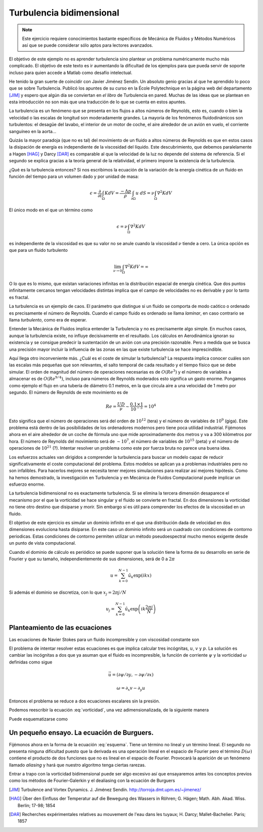 Turbulencia bidimensional
=========================

.. note::

   Este ejercicio requiere conocimientos bastante específicos de
   Mecánica de Fluidos y Métodos Numéricos así que se puede considerar
   sólo aptos para lectores avanzados.

El objetivo de este ejemplo no es aprender turbulencia sino plantear
un problema numéricamente mucho más complicado.  El objetivo de este
texto es ir aumentando la dificultad de los ejemplos para que pueda
servir de soporte incluso para quien accede a Matlab como desafío
intelectual.

He tenido la gran suerte de coincidir con Javier Jiménez Sendín. Un
absoluto genio gracias al que he aprendido lo poco que se sobre
Turbulencia. Publicó los apuntes de su curso en la École Polytechnique
en la página web del departamento [JIM]_ y espero que algún día se
conviertan en *el libro* de Turbulencia en pared. Muchas de las ideas
que se plantean en esta introducción no son más que una traducción de
lo que se cuenta en estos apuntes.

La turbulencia es un fenómeno que se presenta en los flujos a altos
números de Reynolds, esto es, cuando o bien la velocidad o las escalas
de longitud son moderadamente grandes.  La mayoría de los fenómenos
fluidodinámicos son turbulentos: el desagüe del lavabo, el interior de
un motor de coche, el aire alrededor de un avión en vuelo, el
corriente sanguíneo en la aorta... 

Quizás la mayor paradoja (que no es tal) del movimiento de un fluido a
altos números de Reynolds es que en estos casos la disipación de
energía es independiente de la viscosidad del líquido.  Este
descubrimiento, que debemos paralelamente a Hagen [HAG]_ y Darcy
[DAR]_ es comparable al que la velocidad de la luz no depende del
sistema de referencia. Si el segundo se explica gracias a la teoría
general de la relatividad, el primero impone la existencia de la
turbulencia.

¿Qué es la turbulencia entonces?  Si nos escribimos la ecuación de la
variación de la energía cinética de un fluido en función del tiempo
para un volumen dado y por unidad de masa:

.. math::

   \epsilon = \frac {\partial}{\partial t}\int_\Omega K dV =
   \frac{-\Delta p}{\rho} \int_{\partial \Omega} u\ dS = \nu
   \int_\Omega \nabla^2 K dV

El único modo en el que un término como

.. math:: 

   \epsilon = \nu \int_\Omega \nabla^2 K dV

es independiente de la viscosidad es que su valor no se anule cuando
la viscosidad :math:`\nu` tiende a cero.  La única opción es que para
un fluido turbulento

.. math::

   \lim_{\nu \rightarrow 0} \int_\Omega \nabla^2 K dV = \infty

O lo que es lo mismo, que existan variaciones infinitas en la
distribución espacial de energía cinética.  Que dos puntos
infinitamente cercanos tengan velocidades distintas implica que el
campo de velocidades no es derivable y por lo tanto es fractal.

La turbulencia es un ejemplo de caos.  El parámetro que distingue si
un fluido se comporta de modo caótico o ordenado es precisamente el
número de Reynolds.  Cuando el campo fluido es ordenado se llama
*laminar*, en caso contrario se llama *turbulento*, como era de
esperar.

Entender la Mecánica de Fluidos implica entender la Turbulencia y no
es precisamente algo simple.  En muchos casos, aunque la turbulencia
existe, no influye decisivamente en el resultado.  Los cálculos en
Aerodinámica ignoran su existencia y se consigue predecir la
sustentación de un avión con una precisión razonable.  Pero a medida
que se busca una precisión mayor incluir la influencia de las zonas en
las que existe turbulencia se hace imprescindible.

Aquí llega otro inconveniente más. ¿Cuál es el coste de simular la
turbulencia? La respuesta implica conocer cuáles son las escalas más
pequeñas que son relevantes, el salto temporal de cada resultado y el
tiempo físico que se debe simular.  El orden de magnitud del número de
operaciones necesarias es de :math:`O(Re^3)` y el número de variables
a almacenar es de :math:`O(Re^{9/4})`, incluso para números de
Reynolds moderados esto significa un gasto enorme.  Pongamos como
ejemplo el flujo en una tubería de diámetro 0.1 metros, en la que
circula aire a una velocidad de 1 metro por segundo.  El número de
Reynolds de este movimiento es de

.. math::

   Re = \frac{UD}{\nu} \sim \frac{0.1 \times 1}{10^{-5}} = 10^4

Esto significa que el número de operaciones será del orden de
:math:`10^{12}` (tera) y el número de variables de :math:`10^9`
(giga). Este problema está dentro de las posibilidades de los
ordenadores modernos pero tiene poca utilidad industrial.  Fijémonos
ahora en el aire alrededor de un coche de fórmula uno que mide
aproximadamente dos metros y va a 300 kilómetros por hora.  El número
de Reynolds del movimiento será de :math:`\sim 10^7`, el número de
variables de :math:`10^{15}` (peta) y el número de operaciones de
:math:`10^{21}` (?).  Intentar resolver un problema como este por fuerza
bruta no parece una buena idea.

Los esfuerzos actuales van dirigidos a comprender la turbulencia para
buscar un modelo capaz de reducir significativamente el coste
computacional del problema. Estos modelos se aplican ya a problemas
industriales pero no son infalibles.  Para hacerlos mejores se
necesita tener mejores simulaciones para realizar así mejores
hipótesis. Como ha hemos demostrado, la investigación en Turbulencia y
en Mecánica de Fluidos Computacional puede implicar un esfuerzo
enorme.

La turbulencia bidimensional no es exactamente turbulencia.  Si se
elimina la tercera dimensión desaparece el mecanismo por el que la
vorticidad se hace singular y el fluido se convierte en fractal.  En
dos dimensiones la vorticidad no tiene otro destino que disiparse y
morir. Sin embargo sí es útil para comprender los efectos de la
viscosidad en un fluido.

El objetivo de este ejercicio es simular un dominio infinito en el que
una distribución dada de velocidad en dos dimensiones evoluciona hasta
disiparse.  En este caso un dominio infinito será un cuadrado con
condiciones de contorno periodicas.  Estas condiciones de contorno
permiten utilizar un método pseudoespectral mucho menos exigente desde
un punto de vista computacional.

Cuando el dominio de cálculo es periódico se puede suponer que la
solución tiene la forma de su desarrollo en serie de Fourier y que su
tamaño, independientemente de sus dimensiones, será de 0 a :math:`2
\pi`

.. math::

   u = \sum_{k=0}^{N-1} \hat u_k \exp(ikx)

Si además el dominio se discretiza, con lo que :math:`x_j = 2\pi j/N`

.. math::

   u_j = \sum_{k=0}^{N-1} \hat u_k \exp \left(ik\frac{2 \pi j}{N}
   \right)

Planteamiento de las ecuaciones
-------------------------------

Las ecuaciones de Navier Stokes para un fluido incompresible y con
viscosidad constante son

.. math::
   :label: continuidad

   \nabla \cdot \vec u = 0

.. math::
   :label: cmov

   \partial_t \vec u + \vec u \cdot \nabla \vec u = - \rho^{-1} \nabla
   p + \nu \nabla^2 \vec u

El problema de intentar resolver estas ecuaciones es que implica
calcular tres incógnitas, :math:`u`, :math:`v` y :math:`p`.  La
solución es cambiar las incógnitas a dos que ya asuman que el fluido
es incompresible, la función de corriente :math:`\psi` y la vorticidad
:math:`\omega` definidas como sigue

.. math::

   \vec u = (\partial \psi / \partial y,- \partial \psi / \partial x )

.. math::

   \omega = \partial_x v - \partial_y u

Entonces el problema se reduce a dos ecuaciones escalares sin la presión.

.. math::
   :label: vorticidad

   \partial_t \omega + u \cdot \nabla \omega = \nu \nabla^2 \omega

.. math::
   :label: poisson
   
   \nabla^2 \psi = - \omega

Podemos reescribir la ecuación :eq:`vorticidad`, una vez
adimensionalizada, de la siguiente manera

.. math::
   :label: convecciondifusion

   \partial_t \omega + \partial_y \psi \partial_x \omega - \partial_x
   \psi \partial_y \omega = Re^{-1} \nabla^2 \omega

Puede esquematizarse como

.. math::
   :label: esquema

   \partial_t \omega + D(\omega) - L(\omega) = 0

Un pequeño ensayo.  La ecuación de Burguers.
--------------------------------------------

Fijémonos ahora en la forma de la ecuación :eq:`esquema`.  Tiene un
término no lineal y un término lineal.  El segundo no presenta ninguna
dificultad puesto que la derivada es una operación lineal en el
espacio de Fourier pero el término :math:`D(\omega)` contiene el
producto de dos funciones que no es lineal en el espacio de Fourier.
Provocará la aparición de un fenómeno llamado *aliasing* y hará que
nuestro algoritmo tenga ciertas rarezas.

Entrar a trapo con la vorticidad bidimensional puede ser algo excesivo
así que ensayaremos antes los conceptos previos como los métodos de
Fourier-Galerkin y el dealiasing con la ecuación de Burguers

.. math::
   :label: burguers

   \partial_t u + u \cdot \nabla u = \nabla^2 u

.. [JIM] Turbulence and Vortex Dynamics.  J. Jiménez
  Sendín. http://torroja.dmt.upm.es/~jimenez/

.. [HAG]  Über den Einfluss der Temperatur auf die Bewegung des
  Wassers in Röhren; G. Hägen; Math. Abh. Akad. Wiss. Berlin; 17-98;
  1854
 
.. [DAR]  Recherches expérimentales relatives au mouvement de l'eau
  dans les tuyaux; H. Darcy;  Mallet-Bachelier. Paris; 1857
